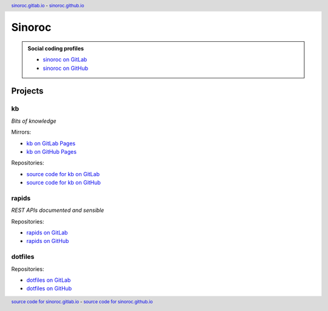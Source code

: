 ..


=======
Sinoroc
=======

.. admonition:: Social coding profiles

    * `sinoroc on GitLab <https://gitlab.com/sinoroc>`_
    * `sinoroc on GitHub <https://github.com/sinoroc>`_


Projects
========

kb
--

*Bits of knowledge*

Mirrors:

* `kb on GitLab Pages <https://sinoroc.gitlab.io/kb>`_
* `kb on GitHub Pages <https://sinoroc.github.io/kb>`_

Repositories:

* `source code for kb on GitLab <https://gitlab.com/sinoroc/kb>`_
* `source code for kb on GitHub <https://github.com/sinoroc/kb>`_


rapids
------

*REST APIs documented and sensible*

Repositories:

* `rapids on GitLab <https://gitlab.com/sinoroc/rapids>`_
* `rapids on GitHub <https://github.com/sinoroc/rapids>`_


dotfiles
--------

Repositories:

* `dotfiles on GitLab <https://gitlab.com/sinoroc/dotfiles>`_
* `dotfiles on GitHub <https://github.com/sinoroc/dotfiles>`_


..


.. title:: Sinoroc


.. header::
    `sinoroc.gitlab.io <https://sinoroc.gitlab.io>`_
    -
    `sinoroc.github.io <https://sinoroc.github.io>`_

.. footer::
    `source code for sinoroc.gitlab.io <https://gitlab.com/sinoroc/sinoroc.gitlab.io>`_
    -
    `source code for sinoroc.github.io <https://github.com/sinoroc/sinoroc.github.io>`_


.. EOF
